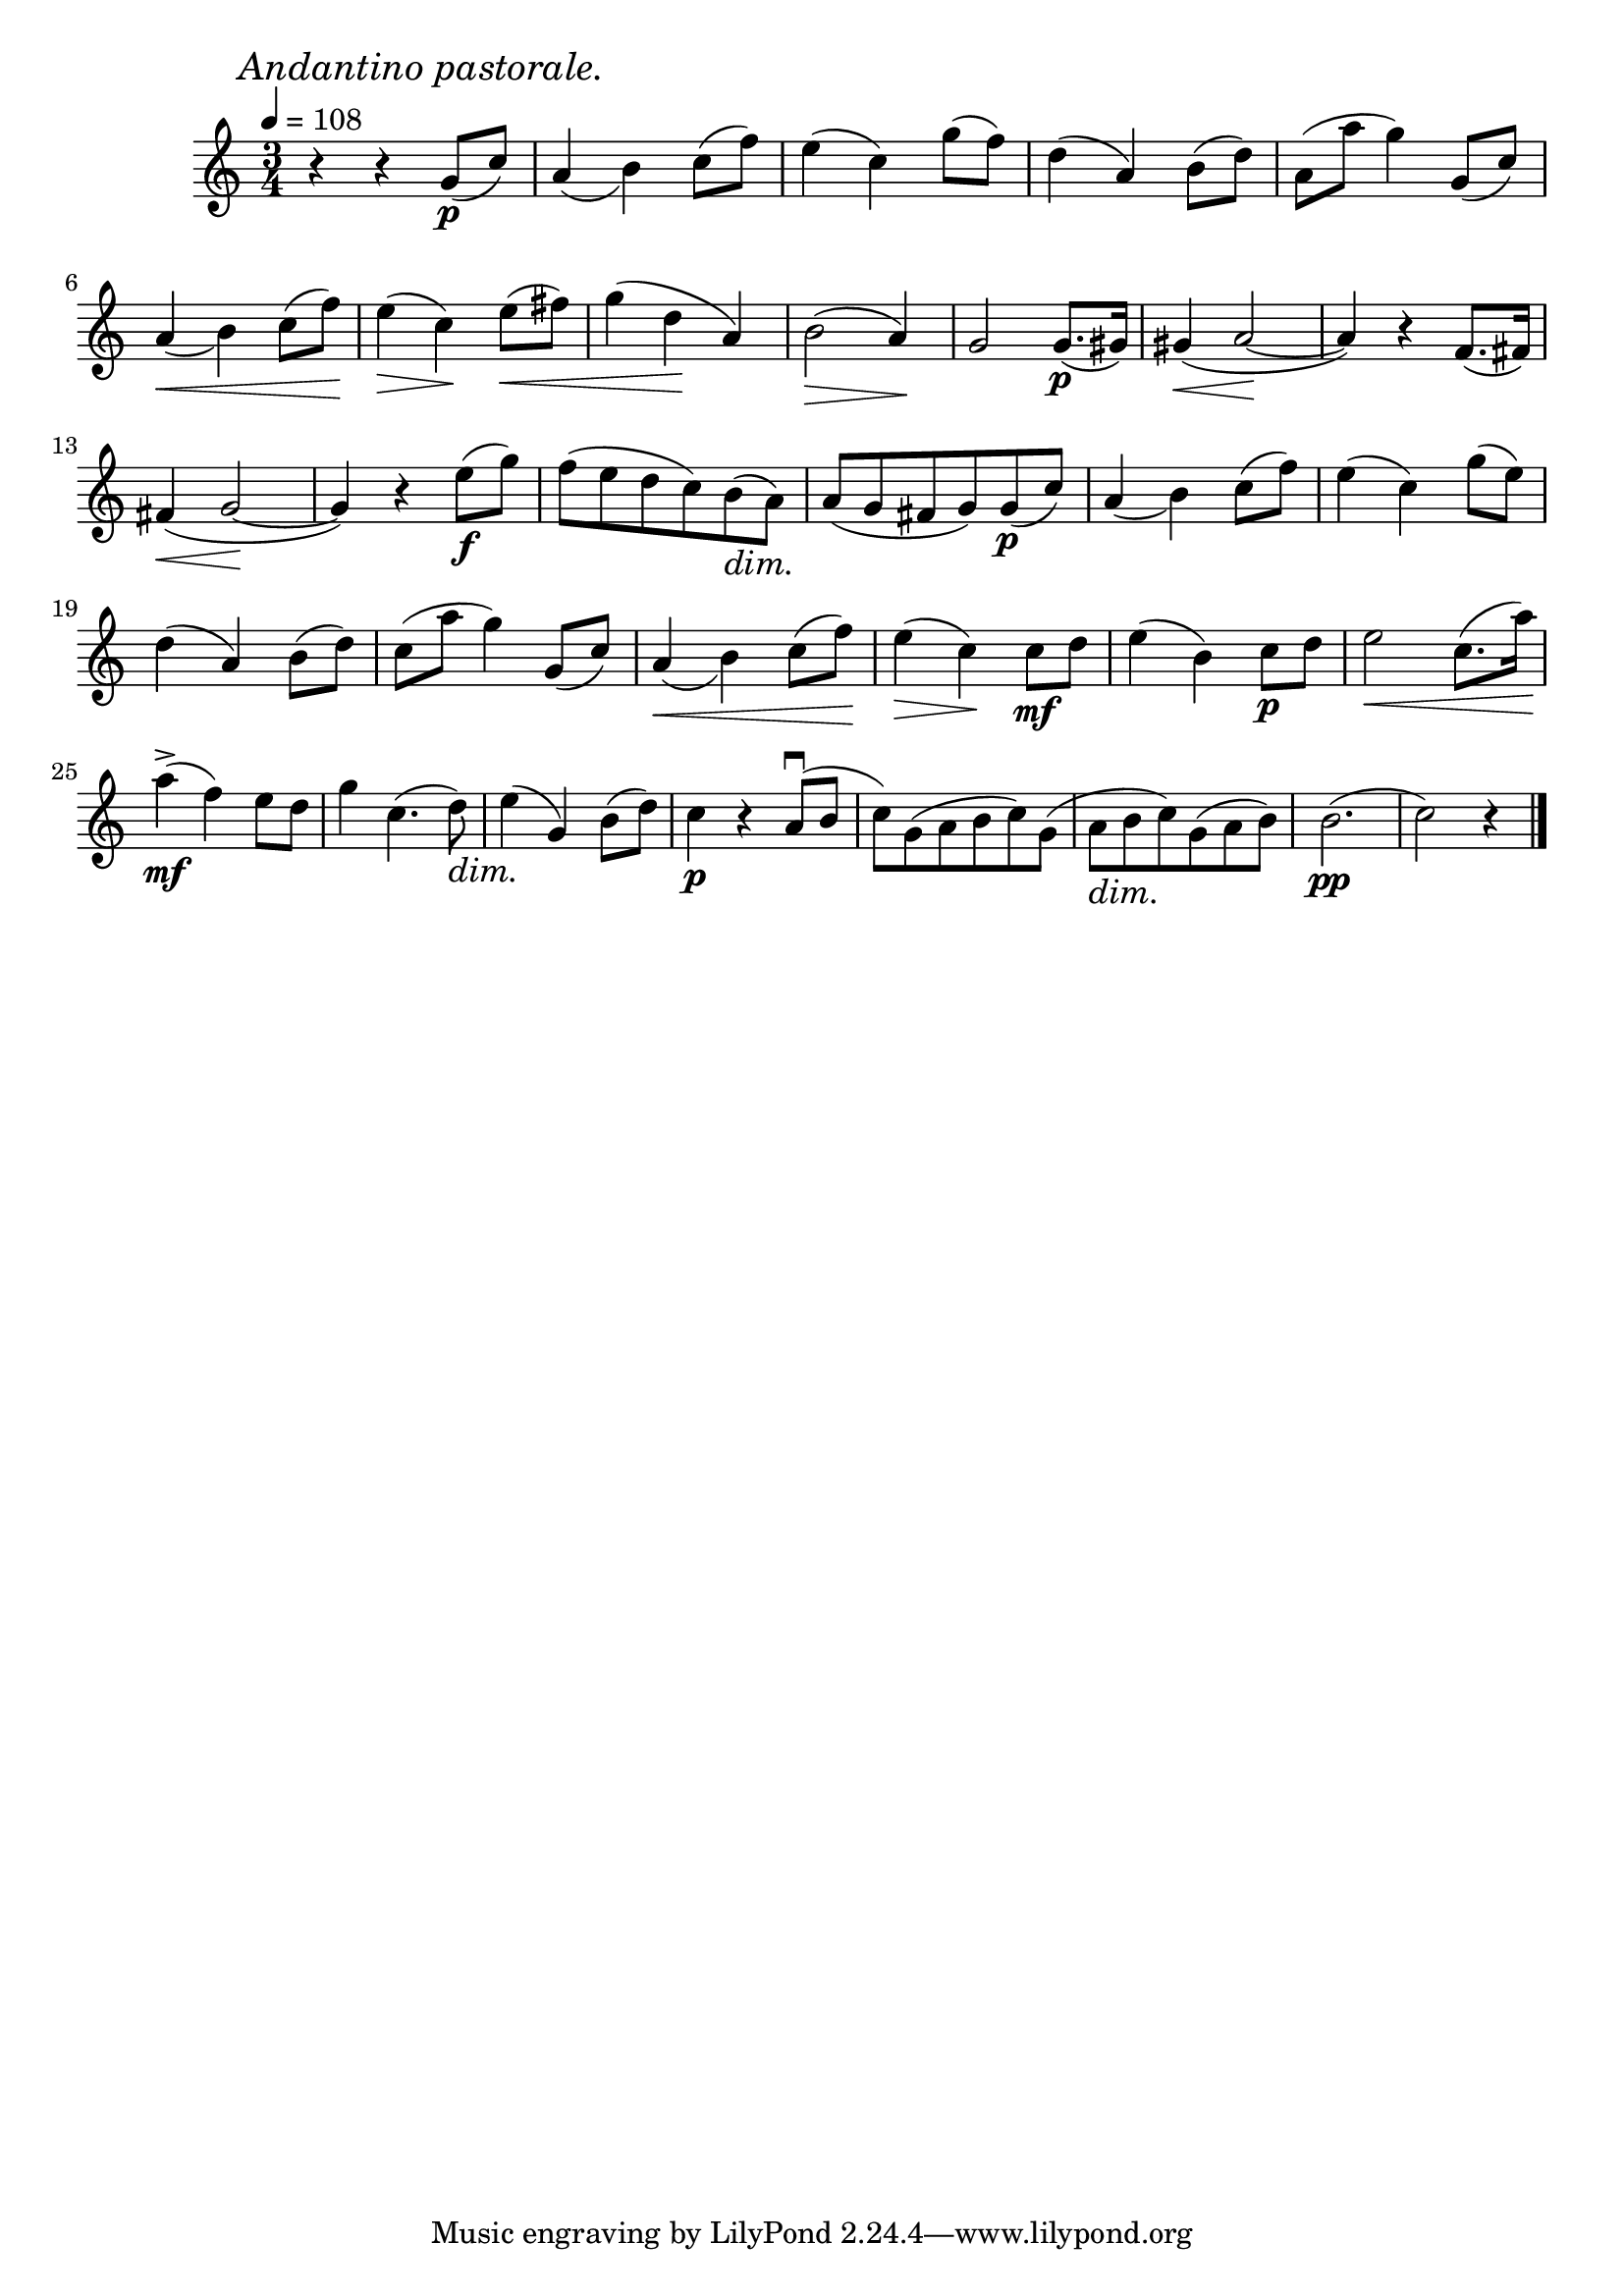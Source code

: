 \score {
  \header {
    title="IX."
  }

  \relative {
    \time 4 3/4
  
    \mark \markup { \italic "Andantino pastorale." }
    \tempo 4 = 108

    r4 r4 g'8\p (c)
    a4 _(b) c8 (f)
    e4 (c) g'8 (f)
    d4 (a) b8 (d)
    a (a' g4)
    g,8 (c)

    \break % 2

    a4 \< _(b) c8 (f) \!
    e4 \> (c) \! e8 \< (fis)
    g4 (d \! a)
    b2 \> (a4) \!
    g2 g8.\p (gis16)
    gis4 \< (a2 \! ~a4) r f8. (fis16)

    \break % 3

    fis4 \< (g2 \! ~g4) r e'8\f (g)
    f (e d c) b\dim (a) \!
    a (g fis g)
    g\p (c)
    a4 _(b) c8 (f)
    e4 (c) g'8 (e)

    \break % 4

    d4 (a) b8 (d)
    c (a' g4) g,8 (c)
    a4 \< _(b) c8 (f) \!
    e4 \> (c) \! c8\mf d
    e4 (b) c8\p d
    e2 \< c8. (a'16) \!

    \break % 5

    a4\mf^> (f) e8 d
    g4 c,4. (d8) \dim
    e4 \! (g,) b8 (d)
    c4\p r a8\downbow (b
    c _[) g (a b c) g]
    (a\dim _[b \! c) g (a b)]
    b2.\pp
    (c2) r4

    \bar "|."
  }
}
